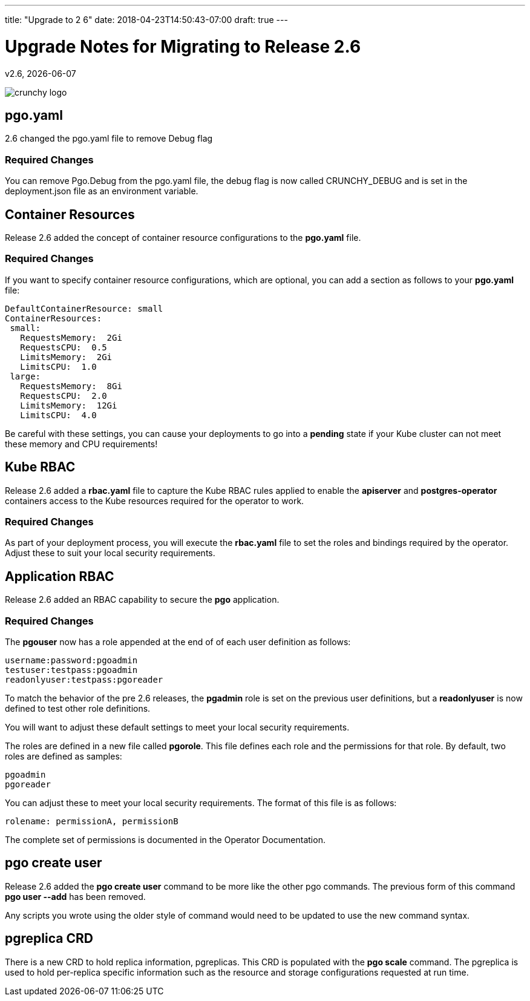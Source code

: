 ---
title: "Upgrade to 2 6"
date: 2018-04-23T14:50:43-07:00
draft: true
---

= Upgrade Notes for Migrating to Release 2.6
v2.6, {docdate}

image::crunchy_logo.png?raw=true[]

== pgo.yaml

2.6 changed the pgo.yaml file to remove Debug flag

=== Required Changes

You can remove Pgo.Debug from the pgo.yaml file, the debug flag is
now called CRUNCHY_DEBUG and is set in the deployment.json file as
an environment variable.

== Container Resources

Release 2.6 added the concept of container resource configurations
to the *pgo.yaml* file.

=== Required Changes

If you want to specify container resource configurations, which are
optional, you can add a section as follows to your *pgo.yaml* file:
....
DefaultContainerResource: small
ContainerResources:
 small:
   RequestsMemory:  2Gi
   RequestsCPU:  0.5
   LimitsMemory:  2Gi
   LimitsCPU:  1.0
 large:
   RequestsMemory:  8Gi
   RequestsCPU:  2.0
   LimitsMemory:  12Gi
   LimitsCPU:  4.0
....

Be careful with these settings, you can cause your deployments to
go into a *pending* state if your Kube cluster can not meet these
memory and CPU requirements!

== Kube RBAC

Release 2.6 added a *rbac.yaml* file to capture the Kube RBAC
rules applied to enable the *apiserver* and *postgres-operator*
containers access to the Kube resources required for
the operator to work.

=== Required Changes

As part of your deployment process, you will execute
the *rbac.yaml* file to set the roles and bindings required
by the operator.  Adjust these to suit your local security
requirements.

== Application RBAC

Release 2.6 added an RBAC capability to secure the *pgo*
application.

=== Required Changes

The *pgouser* now has a role appended at the end of
of each user definition as follows:
....
username:password:pgoadmin
testuser:testpass:pgoadmin
readonlyuser:testpass:pgoreader
....

To match the behavior of the pre 2.6 releases, the *pgadmin* role
is set on the previous user definitions, but a *readonlyuser* is
now defined to test other role definitions.

You will want to adjust these default settings to meet your
local security requirements.

The roles are defined in a new file called *pgorole*.  This
file defines each role and the permissions for that role.  By
default, two roles are defined as samples:
....
pgoadmin
pgoreader
....

You can adjust these to meet your local security requirements.  The
format of this file is as follows:
....
rolename: permissionA, permissionB
....

The complete set of permissions is documented in the Operator Documentation.


== pgo create user

Release 2.6 added the *pgo create user* command to be more like
the other pgo commands.  The previous form of this command *pgo user --add*
has been removed.

Any scripts you wrote using the older style of command would need
to be updated to use the new command syntax.


== pgreplica CRD

There is a new CRD to hold replica information, pgreplicas.  This
CRD is populated with the *pgo scale* command.  The pgreplica
is used to hold per-replica specific information such as the
resource and storage configurations requested at run time.

